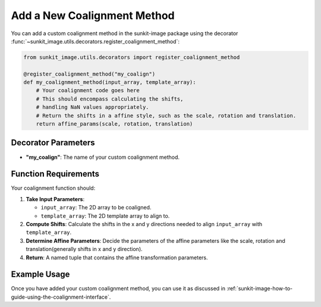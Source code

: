 .. _sunkit-image-how-to-guide-add-a-new-coalignment-method:

****************************
Add a New Coalignment Method
****************************

You can add a custom coalignment method in the sunkit-image package using the decorator :func:`~sunkit_image.utils.decorators.register_coalignment_method`:

.. code-block:: python

    from sunkit_image.utils.decorators import register_coalignment_method

    @register_coalignment_method("my_coalign")
    def my_coalignment_method(input_array, template_array):
        # Your coalignment code goes here
        # This should encompass calculating the shifts,
        # handling NaN values appropriately.
        # Return the shifts in a affine style, such as the scale, rotation and translation.
        return affine_params(scale, rotation, translation)

Decorator Parameters
====================

- **"my_coalign"**: The name of your custom coalignment method.

Function Requirements
=====================

Your coalignment function should:

1. **Take Input Parameters**:

   - ``input_array``: The 2D array to be coaligned.
   - ``template_array``: The 2D template array to align to.

2. **Compute Shifts**: Calculate the shifts in the x and y directions needed to align ``input_array`` with ``template_array``.

3. **Determine Affine Parameters**: Decide the parameters of the affine parameters like the scale, rotation and translation(generally shifts in x and y direction).

4. **Return**: A named tuple that contains the affine transformation parameters.

Example Usage
=============

Once you have added your custom coalignment method, you can use it as discussed in :ref:`sunkit-image-how-to-guide-using-the-coalignment-interface`.
